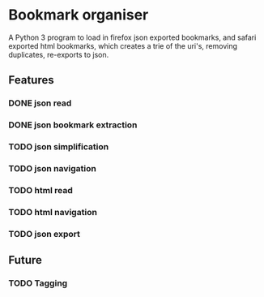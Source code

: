 * Bookmark organiser
A Python 3 program to load in firefox json exported bookmarks,
and safari exported html bookmarks, 
which creates a trie of the uri's, removing duplicates, 
re-exports to json.
** Features
*** DONE json read
*** DONE json bookmark extraction
*** TODO json simplification
*** TODO json navigation
*** TODO html read
*** TODO html navigation
*** TODO json export
** Future
*** TODO Tagging
